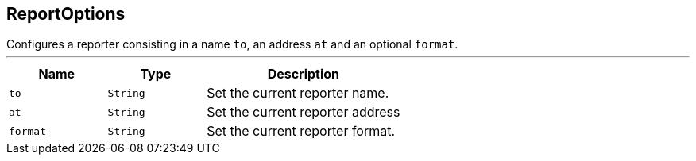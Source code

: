 == ReportOptions

++++
 Configures a reporter consisting in a name <code>to</code>, an address <code>at</code> and an optional <code>format</code>.
++++
'''

[cols=">25%,^25%,50%"]
[frame="topbot"]
|===
^|Name | Type ^| Description

|`to`
|`String`
|+++
Set the current reporter name.+++

|`at`
|`String`
|+++
Set the current reporter address+++

|`format`
|`String`
|+++
Set the current reporter format.+++
|===
